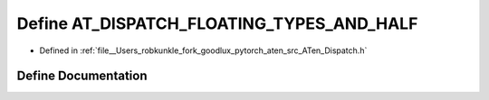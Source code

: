 .. _define_AT_DISPATCH_FLOATING_TYPES_AND_HALF:

Define AT_DISPATCH_FLOATING_TYPES_AND_HALF
==========================================

- Defined in :ref:`file__Users_robkunkle_fork_goodlux_pytorch_aten_src_ATen_Dispatch.h`


Define Documentation
--------------------


.. doxygendefine:: AT_DISPATCH_FLOATING_TYPES_AND_HALF
